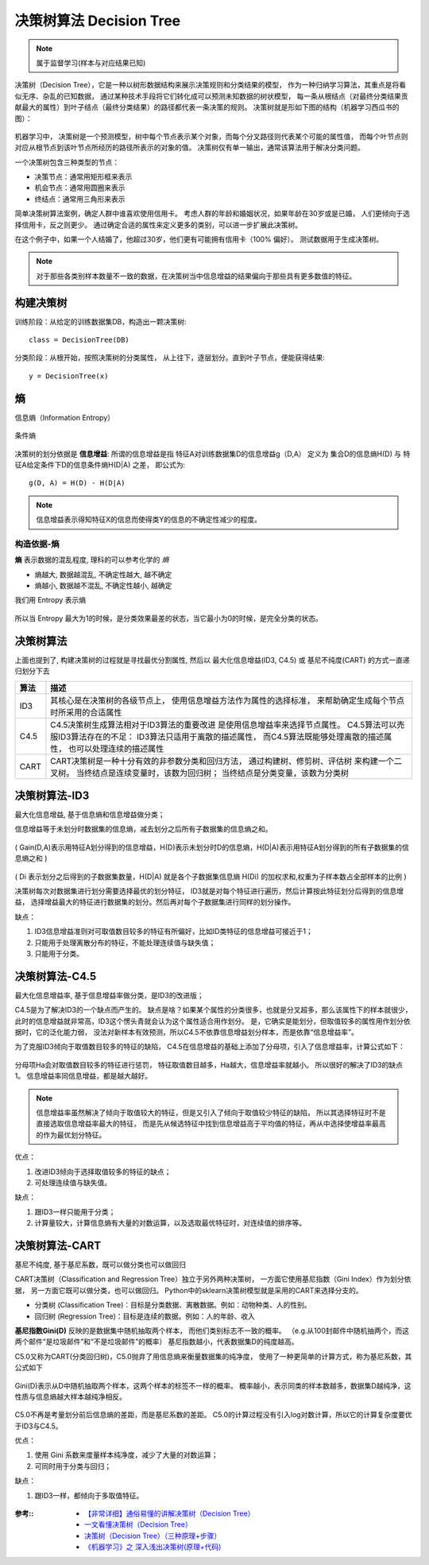 ==========================================
决策树算法 Decision Tree
==========================================


.. post:: 2024-03-17 00:32:12
  :tags: 机器学习, 机器学习算法
  :category: AI
  :author: YanQue
  :location: CD
  :language: zh-cn


.. 决策树（Decision tree）是一种特殊的树结构，
.. 由一个决策图和可能的结果（例如成本和风险）组成，用来辅助决策。

.. note::

  属于监督学习(样本与对应结果已知)

决策树（Decision Tree），它是一种以树形数据结构来展示决策规则和分类结果的模型，
作为一种归纳学习算法，其重点是将看似无序、杂乱的已知数据，
通过某种技术手段将它们转化成可以预测未知数据的树状模型，
每一条从根结点（对最终分类结果贡献最大的属性）到叶子结点（最终分类结果）的路径都代表一条决策的规则。
决策树就是形如下图的结构（机器学习西瓜书的图）：

.. figure:: ../../../../resources/images/2024-03-04-22-58-24.png
  :width: 480px

机器学习中，
决策树是一个预测模型，树中每个节点表示某个对象，而每个分叉路径则代表某个可能的属性值，
而每个叶节点则对应从根节点到该叶节点所经历的路径所表示的对象的值。
决策树仅有单一输出，通常该算法用于解决分类问题。

一个决策树包含三种类型的节点：

- 决策节点：通常用矩形框来表示
- 机会节点：通常用圆圈来表示
- 终结点：通常用三角形来表示

简单决策树算法案例，确定人群中谁喜欢使用信用卡。
考虑人群的年龄和婚姻状况，如果年龄在30岁或是已婚，
人们更倾向于选择信用卡，反之则更少。
通过确定合适的属性来定义更多的类别，可以进一步扩展此决策树。

在这个例子中，如果一个人结婚了，他超过30岁，他们更有可能拥有信用卡（100% 偏好）。
测试数据用于生成决策树。

.. figure:: ../../../../resources/images/2024-03-04-22-43-01.png
  :width: 480px

.. figure:: ../../../../resources/images/2024-03-04-22-43-23.png
  :width: 480px

.. note::

  对于那些各类别样本数量不一致的数据，在决策树当中信息增益的结果偏向于那些具有更多数值的特征。

构建决策树
==========================================

训练阶段：从给定的训练数据集DB，构造出一颗决策树::

  class = DecisionTree(DB)

分类阶段：从根开始，按照决策树的分类属性，
从上往下，逐层划分。直到叶子节点，便能获得结果::

  y = DecisionTree(x)

熵
==========================================

信息熵（Information Entropy）

.. figure:: ../../../../resources/images/2024-03-04-23-25-39.png
  :width: 480px

条件熵

.. figure:: ../../../../resources/images/2024-03-04-23-25-52.png
  :width: 480px

决策树的划分依据是 **信息增益**:
所谓的信息增益是指 特征A对训练数据集D的信息增益g（D,A）
定义为 集合D的信息熵H(D) 与 特征A给定条件下D的信息条件熵H(D|A) 之差，
即公式为::

  g(D, A) = H(D) - H(D|A)

.. note::

  信息增益表示得知特征X的信息而使得类Y的信息的不确定性减少的程度。


构造依据-熵
-------------------------------------------

**熵** 表示数据的混乱程度, 理科的可以参考化学的 `熵`

- 熵越大, 数据越混乱, 不确定性越大, 越不确定
- 熵越小, 数据越不混乱, 不确定性越小, 越确定

我们用 Entropy 表示熵

.. figure:: ../../../../resources/images/2024-03-04-23-13-19.png
  :width: 480px

所以当 Entropy 最大为1的时候，是分类效果最差的状态，当它最小为0的时候，是完全分类的状态。

决策树算法
==========================================

上面也提到了, 构建决策树的过程就是寻找最优分割属性,
然后以 最大化信息增益(ID3, C4.5) 或 基尼不纯度(CART) 的方式一直递归划分下去

=========   ===================================================
算法          描述
=========   ===================================================
ID3           其核心是在决策树的各级节点上，
              使用信息增益方法作为属性的选择标准，
              来帮助确定生成每个节点时所采用的合适属性

C4.5          C4.5决策树生成算法相对于ID3算法的重要改进
              是使用信息增益率来选择节点属性。
              C4.5算法可以売服ID3算法存在的不足：
              ID3算法只适用于离散的描述属性，
              而C4.5算法既能够处理离散的描述属性，
              也可以处理连续的描述属性

CART          CART决策树是一种十分有效的非参数分类和回归方法，
              通过构建树、修剪树、评估树 来构建一个二叉树。
              当终结点是连续变量时，该数为回归树；
              当终结点是分类变量，该数为分类树
=========   ===================================================

决策树算法-ID3
==========================================

最大化信息增益, 基于信息熵和信息增益做分类；

.. figure:\: ../../../../resources/images/2024-03-05-10-15-13.png
  :width: 480px

信息增益等于未划分时数据集的信息熵，减去划分之后所有子数据集的信息熵之和。

.. figure:: ../../../../resources/images/2024-03-05-10-28-25.png
  :width: 480px

( Gain(D,A)表示用特征A划分得到的信息增益，H(D)表示未划分时D的信息熵，H(D|A)表示用特征A划分得到的所有子数据集的信息熵之和 )

.. figure:: ../../../../resources/images/2024-03-05-10-29-42.png
  :width: 480px

( Di 表示划分之后得到的子数据集数量，H(D|A) 就是各个子数据集信息熵 H(Di) 的加权求和,权重为子样本数占全部样本的比例 )

决策树每次对数据集进行划分需要选择最优的划分特征，
ID3就是对每个特征进行遍历，然后计算按此特征划分后得到的信息增益，
选择增益最大的特征进行数据集的划分。然后再对每个子数据集进行同样的划分操作。

缺点：

1. ID3信息增益准则对可取值数目较多的特征有所偏好，比如ID类特征的信息增益可接近于1；
2. 只能用于处理离散分布的特征，不能处理连续值与缺失值；
3. 只能用于分类。

决策树算法-C4.5
==========================================

最大化信息增益率, 基于信息增益率做分类，是ID3的改进版；

C4.5是为了解决ID3的一个缺点而产生的。
缺点是啥？如果某个属性的分类很多，也就是分叉超多，那么该属性下的样本就很少，
此时的信息增益就非常高，ID3这个愣头青就会认为这个属性适合用作划分。
是，它确实是能划分，但取值较多的属性用作划分依据时，它的泛化能力弱，
没法对新样本有效预测，所以C4.5不依靠信息增益划分样本，而是依靠“信息增益率”。

.. figure:\: ../../../../resources/images/2024-03-05-10-17-00.png
  :width: 480px

为了克服ID3倾向于取值数目较多的特征的缺陷，
C4.5在信息增益的基础上添加了分母项，引入了信息增益率，计算公式如下：

.. figure:: ../../../../resources/images/2024-03-05-10-57-42.png
  :width: 480px

.. figure:: ../../../../resources/images/2024-03-05-10-57-54.png
  :width: 480px

分母项Ha会对取值数目较多的特征进行惩罚，
特征取值数目越多，Ha越大，信息增益率就越小。
所以很好的解决了ID3的缺点1。
信息增益率同信息增益，都是越大越好。

.. note::

  信息增益率虽然解决了倾向于取值较大的特征，但是又引入了倾向于取值较少特征的缺陷，
  所以其选择特征时不是直接选取信息增益率最大的特征，
  而是先从候选特征中找到信息增益高于平均值的特征，再从中选择使增益率最高的作为最优划分特征。

优点：

1. 改进ID3倾向于选择取值较多的特征的缺点；
2. 可处理连续值与缺失值。

缺点：

1. 跟ID3一样只能用于分类；
2. 计算量较大，计算信息熵有大量的对数运算，以及选取最优特征时，对连续值的排序等。

决策树算法-CART
==========================================

基尼不纯度, 基于基尼系数，既可以做分类也可以做回归

CART决策树（Classification and Regression Tree）独立于另外两种决策树，
一方面它使用基尼指数（Gini Index）作为划分依据，
另一方面它既可以做分类，也可以做回归。
Python中的sklearn决策树模型就是采用的CART来选择分支的。

- 分类树 (Classification Tree)：目标是分类数据、离散数据。例如：动物种类、人的性别。
- 回归树 (Regression Tree)：目标是连续的数据。例如：人的年龄、收入

**基尼指数Gini(D)** 反映的是数据集中随机抽取两个样本，
而他们类别标志不一致的概率。
（e.g.从100封邮件中随机抽两个，而这两个邮件“是垃圾邮件”和“不是垃圾邮件”的概率）
基尼指数越小，代表数据集D的纯度越高。

.. figure:\: ../../../../resources/images/2024-03-05-10-18-27.png
  :width: 480px

C5.0又称为CART(分类回归树)，C5.0抛弃了用信息熵来衡量数据集的纯净度，
使用了一种更简单的计算方式，称为基尼系数，其公式如下

.. figure:: ../../../../resources/images/2024-03-05-11-01-41.png
  :width: 480px

Gini(D)表示从D中随机抽取两个样本，这两个样本的标签不一样的概率。
概率越小，表示同类的样本数越多，数据集D越纯净，这性质与信息熵越大样本越纯净相反。

.. figure:: ../../../../resources/images/2024-03-05-11-02-28.png
  :width: 480px

C5.0不再是考量划分前后信息熵的差距，而是基尼系数的差距。
C5.0的计算过程没有引入log对数计算，所以它的计算复杂度要优于ID3与C4.5。

优点：

1. 使用 Gini 系数来度量样本纯净度，减少了大量的对数运算；
2. 可同时用于分类与回归；

缺点：

1. 跟ID3一样，都倾向于多取值特征。


.. figure:: ../../../../resources/images/2024-03-05-11-03-36.png
  :width: 480px


:参考::
  - `【非常详细】通俗易懂的讲解决策树（Decision Tree） <https://zhuanlan.zhihu.com/p/197476119>`_
  - `一文看懂决策树（Decision Tree） <https://zhuanlan.zhihu.com/p/133838427>`_
  - `决策树（Decision Tree）（三种原理+步骤） <https://zhuanlan.zhihu.com/p/361464944>`_
  - `《机器学习》之 深入浅出决策树(原理+代码) <https://zhuanlan.zhihu.com/p/162970649>`_


